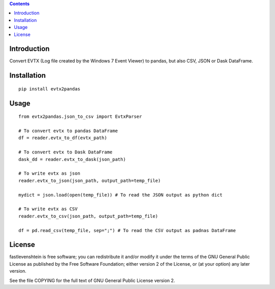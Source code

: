 .. contents ::

Introduction
------------
Convert EVTX (Log file created by the Windows 7 Event Viewer) to pandas, but also CSV, JSON or Dask DataFrame.

Installation
------------

::

   pip install evtx2pandas


Usage
------------

::

   from evtx2pandas.json_to_csv import EvtxParser

   # To convert evtx to pandas DataFrame
   df = reader.evtx_to_df(evtx_path)

   # To convert evtx to Dask DataFrame
   dask_dd = reader.evtx_to_dask(json_path)

   # To write evtx as json
   reader.evtx_to_json(json_path, output_path=temp_file)

   mydict = json.load(open(temp_file)) # To read the JSON output as python dict

   # To write evtx as CSV
   reader.evtx_to_csv(json_path, output_path=temp_file)

   df = pd.read_csv(temp_file, sep=";") # To read the CSV output as padnas DataFrame

License
-------

fastlevenshtein is free software; you can redistribute it and/or modify it
under the terms of the GNU General Public License as published by the Free
Software Foundation; either version 2 of the License, or (at your option)
any later version.

See the file COPYING for the full text of GNU General Public License version 2.
